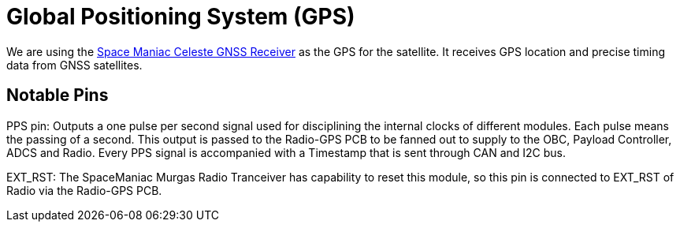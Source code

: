 = Global Positioning System (GPS)

We are using the link:https://www.spacemanic.com/celeste-gnss-receiver/[Space Maniac Celeste GNSS Receiver] as the GPS for the satellite. It receives GPS location and precise timing data from GNSS satellites.


== Notable Pins
PPS pin: Outputs a one pulse per second signal used for disciplining the internal clocks of different modules. Each pulse means the passing of a second. This output is passed to the Radio-GPS PCB to be fanned out to supply to the OBC, Payload Controller, ADCS and Radio. Every PPS signal is accompanied with a Timestamp that is sent through CAN and I2C bus.

EXT_RST: The SpaceManiac Murgas Radio Tranceiver has capability to reset this module, so this pin is connected to EXT_RST of Radio via the Radio-GPS PCB.
